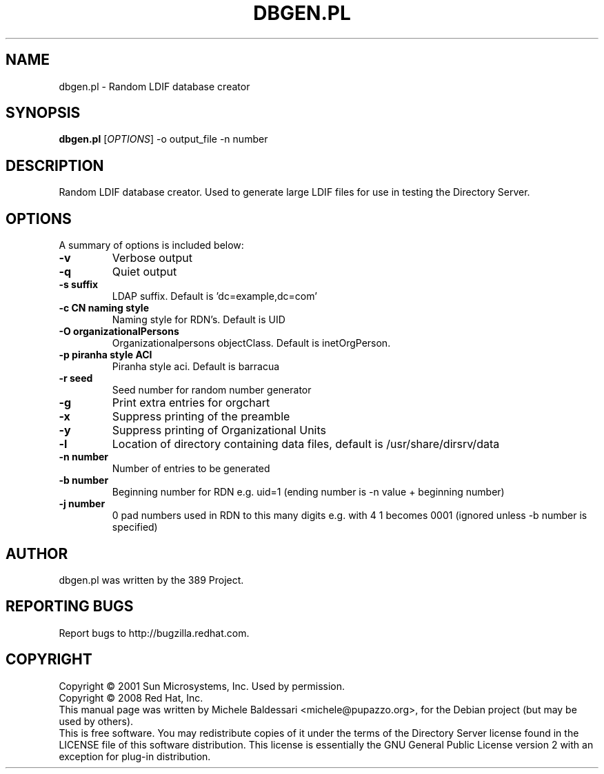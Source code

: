 .\"                                      Hey, EMACS: -*- nroff -*-
.\" First parameter, NAME, should be all caps
.\" Second parameter, SECTION, should be 1-8, maybe w/ subsection
.\" other parameters are allowed: see man(7), man(1)
.TH DBGEN.PL 1 "May 18, 2008"
.\" Please adjust this date whenever revising the manpage.
.\"
.\" Some roff macros, for reference:
.\" .nh        disable hyphenation
.\" .hy        enable hyphenation
.\" .ad l      left justify
.\" .ad b      justify to both left and right margins
.\" .nf        disable filling
.\" .fi        enable filling
.\" .br        insert line break
.\" .sp <n>    insert n+1 empty lines
.\" for manpage-specific macros, see man(7)
.SH NAME
dbgen.pl \- Random LDIF database creator
.SH SYNOPSIS
.B dbgen.pl
[\fIOPTIONS\fR] \-o output_file \-n number 
.SH DESCRIPTION
Random LDIF database creator.  Used to generate large LDIF files
for use in testing the Directory Server.
.PP
.\" TeX users may be more comfortable with the \fB<whatever>\fP and
.\" \fI<whatever>\fP escape sequences to invode bold face and italics, 
.\" respectively.
.SH OPTIONS
A summary of options is included below:
.TP
.B \-v 
Verbose output
.TP
.B \-q
Quiet output
.TP
.B \-s suffix 
LDAP suffix. Default is 'dc=example,dc=com'
.TP
.B \-c CN naming style
Naming style for RDN's. Default is UID
.TP
.B \-O organizationalPersons
Organizationalpersons objectClass. Default is inetOrgPerson.
.TP
.B \-p piranha style ACI
Piranha style aci. Default is barracua
.TP
.B \-r seed
Seed number for random number generator
.TP
.B \-g
Print extra entries for orgchart
.TP
.B \-x
Suppress printing of the preamble
.TP
.B \-y
Suppress printing of Organizational Units
.TP
.B \-l
Location of directory containing data files, default is /usr/share/dirsrv/data
.TP
.B \-n number
Number of entries to be generated
.TP
.B \-b number
Beginning number for RDN e.g. uid=1 (ending number is \-n value + beginning number)
.TP
.B \-j number
0 pad numbers used in RDN to this many digits e.g. with 4 1 becomes 0001 (ignored unless \-b number is specified)
.br
.SH AUTHOR
dbgen.pl was written by the 389 Project.
.SH "REPORTING BUGS"
Report bugs to http://bugzilla.redhat.com.
.SH COPYRIGHT
Copyright \(co 2001 Sun Microsystems, Inc. Used by permission.
.br
Copyright \(co 2008 Red Hat, Inc.
.br
This manual page was written by Michele Baldessari <michele@pupazzo.org>,
for the Debian project (but may be used by others).
.br
This is free software.  You may redistribute copies of it under the terms of
the Directory Server license found in the LICENSE file of this
software distribution.  This license is essentially the GNU General Public
License version 2 with an exception for plug\(hyin distribution.
